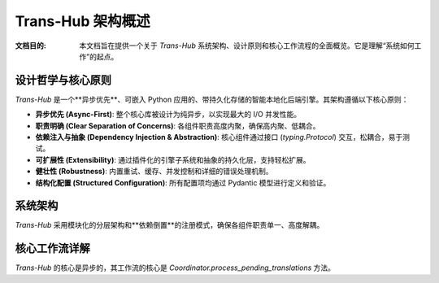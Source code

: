 .. # docs/guides/architecture.rst (Final Merged Version)

==================
Trans-Hub 架构概述
==================

:文档目的: 本文档旨在提供一个关于 `Trans-Hub` 系统架构、设计原则和核心工作流程的全面概览。它是理解“系统如何工作”的起点。

设计哲学与核心原则
--------------------

`Trans-Hub` 是一个**异步优先**、可嵌入 Python 应用的、带持久化存储的智能本地化后端引擎。其架构遵循以下核心原则：

- **异步优先 (Async-First)**: 整个核心库被设计为纯异步，以实现最大的 I/O 并发性能。
- **职责明确 (Clear Separation of Concerns)**: 各组件职责高度内聚，确保高内聚、低耦合。
- **依赖注入与抽象 (Dependency Injection & Abstraction)**: 核心组件通过接口 (`typing.Protocol`) 交互，松耦合，易于测试。
- **可扩展性 (Extensibility)**: 通过插件化的引擎子系统和抽象的持久化层，支持轻松扩展。
- **健壮性 (Robustness)**: 内置重试、缓存、并发控制和详细的错误处理机制。
- **结构化配置 (Structured Configuration)**: 所有配置项均通过 Pydantic 模型进行定义和验证。

系统架构
--------

`Trans-Hub` 采用模块化的分层架构和**依赖倒置**的注册模式，确保各组件职责单一、高度解耦。

.. mermaid::

   graph TD
       subgraph "上层应用 (User Application)"
           A["异步应用逻辑 (e.g., FastAPI)"]
           G[".env 文件"]
       end

       subgraph "核心库: Trans-Hub"
           B["<b>主协调器 (Coordinator)</b><br/>编排工作流、应用策略"]
           U1["<b>配置模型 (TransHubConfig)</b><br/>单一事实来源"]
           D["<b>持久化处理器 (PersistenceHandler)</b><br/>数据库 I/O 抽象<br/><i>(内置并发写锁)</i>"]
           F["统一数据库 (SQLite)"]
           
           subgraph "插件化引擎子系统"
               E_meta["<b>引擎元数据注册表 (meta.py)</b><br/>解耦中心"]
               C3["<b>引擎加载器 (engine_registry.py)</b><br/>动态发现"]
               E_impl["<b>引擎实现</b><br/>(e.g., OpenAIEngine)"]
           end

           subgraph "核心机制"
               C1["内存缓存 (Cache)"]
               C2["重试/速率限制"]
           end
       end

       G -- "加载环境变量" --> U1
       A -- "创建" --> U1
       A -- "实例化并调用" --> B
       
       B -- "使用" --> C1 & C2
       B -- "依赖于" --> D
       
       subgraph "初始化/发现流程"
           style C3 fill:#e6f3ff,stroke:#36c
           style E_impl fill:#e6f3ff,stroke:#36c
           style E_meta fill:#e6f3ff,stroke:#36c
           
           U1 -- "1. 查询配置类型" --> E_meta
           B -- "2. 使用引擎名查询" --> C3
           C3 -- "3. 导入模块, 触发" --> E_impl
           E_impl -- "4. 自我注册 Config" --> E_meta
       end
       
       D -- "操作" --> F

核心工作流详解
--------------

`Trans-Hub` 的核心是异步的，其工作流的核心是 `Coordinator.process_pending_translations` 方法。

.. mermaid::
   :caption: `process_pending_translations` 核心时序图

   sequenceDiagram
       participant App as 上层应用 (Worker)
       participant Coord as Coordinator
       participant Cache as TranslationCache
       participant Handler as PersistenceHandler
       participant Engine as TranslationEngine

       App->>+Coord: process_pending_translations('zh-CN')
       Coord->>+Handler: stream_translatable_items('zh-CN', ...)
       Note over Handler: (获取写锁)<br>事务1: 锁定一批待办任务<br>(状态->TRANSLATING)<br>(释放写锁)
       Handler-->>-Coord: yield batch_of_items

       loop 针对每个翻译批次
           Coord->>+Cache: 检查内存缓存
           Cache-->>-Coord: cached_results, uncached_items
           opt 如果有未缓存的项目
               Coord->>+Engine: atranslate_batch(uncached_items)
               Engine-->>-Coord: List<EngineBatchItemResult>
               Coord->>+Cache: 缓存新翻译结果
           end
           Coord->>+Handler: save_translations(all_results)
           Note over Handler: (获取写锁)<br>事务2: 原子更新翻译记录<br>(释放写锁)
           Handler-->>-Coord: (数据库更新完成)
           Coord-->>App: yield TranslationResult
       end